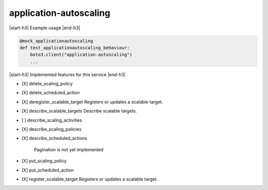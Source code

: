 .. _implementedservice_application-autoscaling:

.. |start-h3| raw:: html

    <h3>

.. |end-h3| raw:: html

    </h3>

=======================
application-autoscaling
=======================

|start-h3| Example usage |end-h3|

.. sourcecode:: python

            @mock_applicationautoscaling
            def test_applicationautoscaling_behaviour:
                boto3.client("application-autoscaling")
                ...



|start-h3| Implemented features for this service |end-h3|

- [X] delete_scaling_policy
- [X] delete_scheduled_action
- [X] deregister_scalable_target
  Registers or updates a scalable target.

- [X] describe_scalable_targets
  Describe scalable targets.

- [ ] describe_scaling_activities
- [X] describe_scaling_policies
- [X] describe_scheduled_actions
  
        Pagination is not yet implemented
        

- [X] put_scaling_policy
- [X] put_scheduled_action
- [X] register_scalable_target
  Registers or updates a scalable target.


